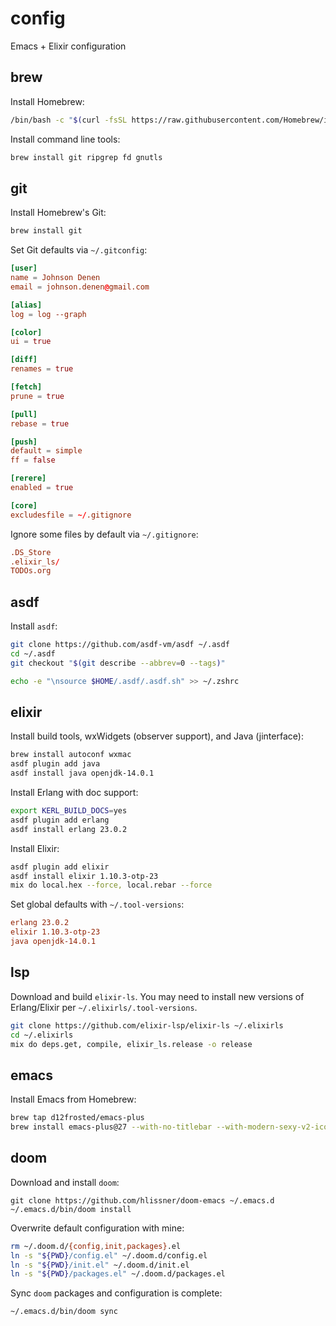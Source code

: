 * config

Emacs + Elixir configuration

** brew
Install Homebrew:

#+BEGIN_SRC sh :export none :eval query
/bin/bash -c "$(curl -fsSL https://raw.githubusercontent.com/Homebrew/install/master/install.sh)"
#+END_SRC

Install command line tools:

#+BEGIN_SRC sh :export none :eval query
brew install git ripgrep fd gnutls
#+END_SRC
** git
Install Homebrew's Git:

#+BEGIN_SRC sh :export none :eval query
brew install git
#+END_SRC

Set Git defaults via =~/.gitconfig=:

#+BEGIN_SRC conf :tangle ~/.gitconfig
[user]
name = Johnson Denen
email = johnson.denen@gmail.com

[alias]
log = log --graph

[color]
ui = true

[diff]
renames = true

[fetch]
prune = true

[pull]
rebase = true

[push]
default = simple
ff = false

[rerere]
enabled = true

[core]
excludesfile = ~/.gitignore
#+END_SRC

Ignore some files by default via =~/.gitignore=:

#+BEGIN_SRC conf :tangle ~/.gitignore
.DS_Store
.elixir_ls/
TODOs.org
#+END_SRC

** asdf
Install =asdf=:

#+BEGIN_SRC sh :export none eval: query
git clone https://github.com/asdf-vm/asdf ~/.asdf
cd ~/.asdf
git checkout "$(git describe --abbrev=0 --tags)"

echo -e "\nsource $HOME/.asdf/.asdf.sh" >> ~/.zshrc
#+END_SRC
** elixir
Install build tools, wxWidgets (observer support), and Java (jinterface):

#+BEGIN_SRC sh :export none :eval query
brew install autoconf wxmac
asdf plugin add java
asdf install java openjdk-14.0.1
#+END_SRC

Install Erlang with doc support:

#+BEGIN_SRC sh :export none :eval query
export KERL_BUILD_DOCS=yes
asdf plugin add erlang
asdf install erlang 23.0.2
#+END_SRC

Install Elixir:

#+BEGIN_SRC sh :export none :eval query
asdf plugin add elixir
asdf install elixir 1.10.3-otp-23
mix do local.hex --force, local.rebar --force
#+END_SRC

Set global defaults with =~/.tool-versions=:

#+BEGIN_SRC conf :tangle ~/.tool-versions
erlang 23.0.2
elixir 1.10.3-otp-23
java openjdk-14.0.1
#+END_SRC
** lsp
Download and build =elixir-ls=. You may need to install new versions of Erlang/Elixir
per =~/.elixirls/.tool-versions=.

#+BEGIN_SRC sh :export none :eval query
git clone https://github.com/elixir-lsp/elixir-ls ~/.elixirls
cd ~/.elixirls
mix do deps.get, compile, elixir_ls.release -o release
#+END_SRC
** emacs
Install Emacs from Homebrew:

#+BEGIN_SRC sh :export none :eval query
brew tap d12frosted/emacs-plus
brew install emacs-plus@27 --with-no-titlebar --with-modern-sexy-v2-icon
#+END_SRC
** doom
Download and install =doom=:

#+BEGIN_SRC :export none :eval query
git clone https://github.com/hlissner/doom-emacs ~/.emacs.d
~/.emacs.d/bin/doom install
#+END_SRC

Overwrite default configuration with mine:

#+BEGIN_SRC sh :export none :eval query
rm ~/.doom.d/{config,init,packages}.el
ln -s "${PWD}/config.el" ~/.doom.d/config.el
ln -s "${PWD}/init.el" ~/.doom.d/init.el
ln -s "${PWD}/packages.el" ~/.doom.d/packages.el
#+END_SRC

Sync =doom= packages and configuration is complete:

#+BEGIN_SRC sh :export none :eval query
~/.emacs.d/bin/doom sync
#+END_SRC
